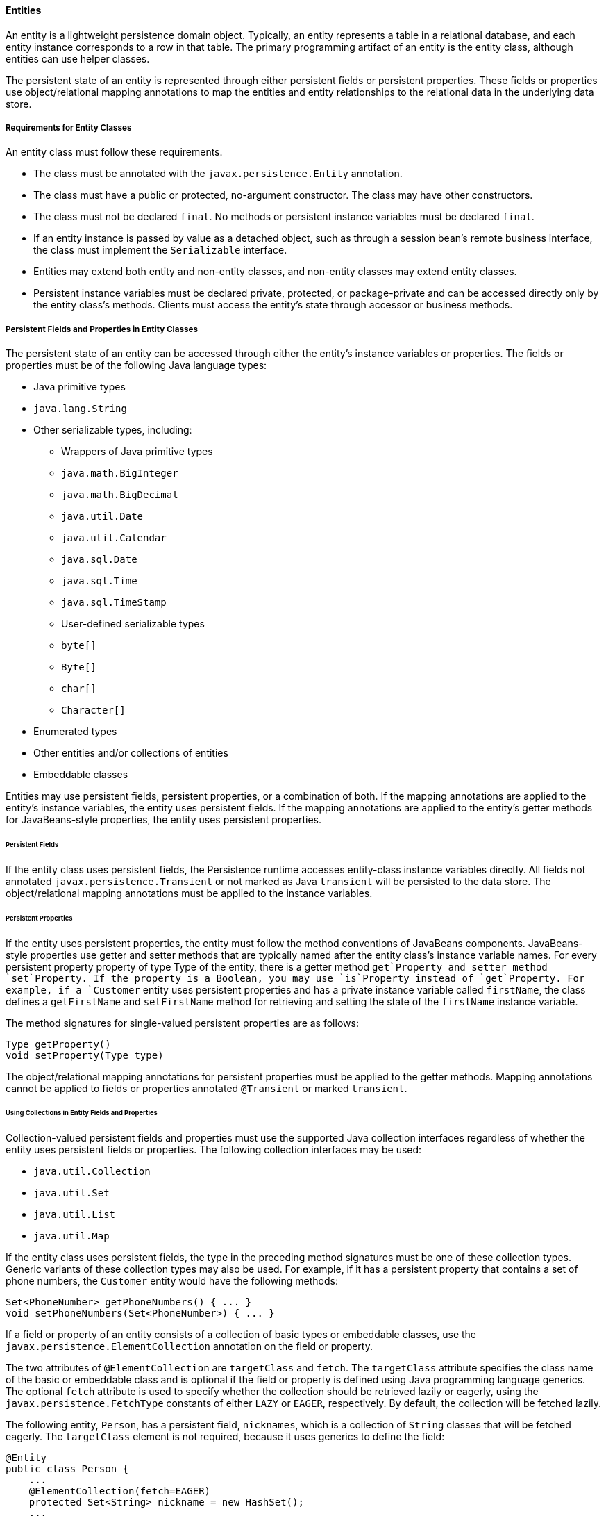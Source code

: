 [[BNBQA]][[entities]]

==== Entities

An entity is a lightweight persistence domain object. Typically, an
entity represents a table in a relational database, and each entity
instance corresponds to a row in that table. The primary programming
artifact of an entity is the entity class, although entities can use
helper classes.

The persistent state of an entity is represented through either
persistent fields or persistent properties. These fields or properties
use object/relational mapping annotations to map the entities and entity
relationships to the relational data in the underlying data store.

[[BNBQB]][[requirements-for-entity-classes]]

===== Requirements for Entity Classes

An entity class must follow these requirements.

* The class must be annotated with the `javax.persistence.Entity`
annotation.
* The class must have a public or protected, no-argument constructor.
The class may have other constructors.
* The class must not be declared `final`. No methods or persistent
instance variables must be declared `final`.
* If an entity instance is passed by value as a detached object, such as
through a session bean's remote business interface, the class must
implement the `Serializable` interface.
* Entities may extend both entity and non-entity classes, and non-entity
classes may extend entity classes.
* Persistent instance variables must be declared private, protected, or
package-private and can be accessed directly only by the entity class's
methods. Clients must access the entity's state through accessor or
business methods.

[[BNBQC]][[persistent-fields-and-properties-in-entity-classes]]

===== Persistent Fields and Properties in Entity Classes

The persistent state of an entity can be accessed through either the
entity's instance variables or properties. The fields or properties must
be of the following Java language types:

* Java primitive types
* `java.lang.String`
* Other serializable types, including:

** Wrappers of Java primitive types

** `java.math.BigInteger`

** `java.math.BigDecimal`

** `java.util.Date`

** `java.util.Calendar`

** `java.sql.Date`

** `java.sql.Time`

** `java.sql.TimeStamp`

** User-defined serializable types

** `byte[]`

** `Byte[]`

** `char[]`

** `Character[]`
* Enumerated types
* Other entities and/or collections of entities
* Embeddable classes

Entities may use persistent fields, persistent properties, or a
combination of both. If the mapping annotations are applied to the
entity's instance variables, the entity uses persistent fields. If the
mapping annotations are applied to the entity's getter methods for
JavaBeans-style properties, the entity uses persistent properties.

[[BNBQD]][[persistent-fields]]

====== Persistent Fields

If the entity class uses persistent fields, the Persistence runtime
accesses entity-class instance variables directly. All fields not
annotated `javax.persistence.Transient` or not marked as Java
`transient` will be persisted to the data store. The object/relational
mapping annotations must be applied to the instance variables.

[[BNBQE]][[persistent-properties]]

====== Persistent Properties

If the entity uses persistent properties, the entity must follow the
method conventions of JavaBeans components. JavaBeans-style properties
use getter and setter methods that are typically named after the entity
class's instance variable names. For every persistent property property
of type Type of the entity, there is a getter method `get`Property and
setter method `set`Property. If the property is a Boolean, you may use
`is`Property instead of `get`Property. For example, if a `Customer`
entity uses persistent properties and has a private instance variable
called `firstName`, the class defines a `getFirstName` and
`setFirstName` method for retrieving and setting the state of the
`firstName` instance variable.

The method signatures for single-valued persistent properties are as
follows:

[source,oac_no_warn]
----
Type getProperty()
void setProperty(Type type)
----

The object/relational mapping annotations for persistent properties must
be applied to the getter methods. Mapping annotations cannot be applied
to fields or properties annotated `@Transient` or marked `transient`.

[[GIQVN]][[using-collections-in-entity-fields-and-properties]]

====== Using Collections in Entity Fields and Properties

Collection-valued persistent fields and properties must use the
supported Java collection interfaces regardless of whether the entity
uses persistent fields or properties. The following collection
interfaces may be used:

* `java.util.Collection`
* `java.util.Set`
* `java.util.List`
* `java.util.Map`

If the entity class uses persistent fields, the type in the preceding
method signatures must be one of these collection types. Generic
variants of these collection types may also be used. For example, if it
has a persistent property that contains a set of phone numbers, the
`Customer` entity would have the following methods:

[source,oac_no_warn]
----
Set<PhoneNumber> getPhoneNumbers() { ... }
void setPhoneNumbers(Set<PhoneNumber>) { ... }
----

If a field or property of an entity consists of a collection of basic
types or embeddable classes, use the
`javax.persistence.ElementCollection` annotation on the field or
property.

The two attributes of `@ElementCollection` are `targetClass` and
`fetch`. The `targetClass` attribute specifies the class name of the
basic or embeddable class and is optional if the field or property is
defined using Java programming language generics. The optional `fetch`
attribute is used to specify whether the collection should be retrieved
lazily or eagerly, using the `javax.persistence.FetchType` constants of
either `LAZY` or `EAGER`, respectively. By default, the collection will
be fetched lazily.

The following entity, `Person`, has a persistent field, `nicknames`,
which is a collection of `String` classes that will be fetched eagerly.
The `targetClass` element is not required, because it uses generics to
define the field:

[source,oac_no_warn]
----
@Entity
public class Person {
    ...
    @ElementCollection(fetch=EAGER)
    protected Set<String> nickname = new HashSet();
    ...
}
----

Collections of entity elements and relationships may be represented by
`java.util.Map` collections. A `Map` consists of a key and a value.

When using `Map` elements or relationships, the following rules apply.

* The `Map` key or value may be a basic Java programming language type,
an embeddable class, or an entity.
* When the `Map` value is an embeddable class or basic type, use the
`@ElementCollection` annotation.
* When the `Map` value is an entity, use the `@OneToMany` or
`@ManyToMany` annotation.
* Use the `Map` type on only one side of a bidirectional relationship.

If the key type of a `Map` is a Java programming language basic type,
use the annotation `javax.persistence.MapKeyColumn` to set the column
mapping for the key. By default, the `name` attribute of `@MapKeyColumn`
is of the form RELATIONSHIP-FIELD/PROPERTY-NAME`_KEY`. For example, if
the referencing relationship field name is `image`, the default `name`
attribute is `IMAGE_KEY`.

If the key type of a `Map` is an entity, use the
`javax.persistence.MapKeyJoinColumn` annotation. If the multiple columns
are needed to set the mapping, use the annotation
`javax.persistence.MapKeyJoinColumns` to include multiple
`@MapKeyJoinColumn` annotations. If no `@MapKeyJoinColumn` is present,
the mapping column name is by default set to
RELATIONSHIP-FIELD/PROPERTY-NAME`_KEY`. For example, if the relationship
field name is `employee`, the default `name` attribute is
`EMPLOYEE_KEY`.

If Java programming language generic types are not used in the
relationship field or property, the key class must be explicitly set
using the `javax.persistence.MapKeyClass` annotation.

If the `Map` key is the primary key or a persistent field or property of
the entity that is the `Map` value, use the `javax.persistence.MapKey`
annotation. The `@MapKeyClass` and `@MapKey` annotations cannot be used
on the same field or property.

If the `Map` value is a Java programming language basic type or an
embeddable class, it will be mapped as a collection table in the
underlying database. If generic types are not used, the
`@ElementCollection` annotation's `targetClass` attribute must be set to
the type of the `Map` value.

If the `Map` value is an entity and part of a many-to-many or
one-to-many unidirectional relationship, it will be mapped as a join
table in the underlying database. A unidirectional one-to-many
relationship that uses a `Map` may also be mapped using the
`@JoinColumn` annotation.

If the entity is part of a one-to-many/many-to-one bidirectional
relationship, it will be mapped in the table of the entity that
represents the value of the `Map`. If generic types are not used, the
`targetEntity` attribute of the `@OneToMany` and `@ManyToMany`
annotations must be set to the type of the `Map` value.

[[GKAHQ]][[validating-persistent-fields-and-properties]]

====== Validating Persistent Fields and Properties

Jakarta Bean Validation provides a
mechanism for validating application data. Bean Validation is integrated
into the Jakarta EE containers, allowing the same validation logic to be
used in any of the tiers of an enterprise application.

Bean Validation constraints may be applied to persistent entity classes,
embeddable classes, and mapped superclasses. By default, the Persistence
provider will automatically perform validation on entities with
persistent fields or properties annotated with Bean Validation
constraints immediately after the `PrePersist`, `PreUpdate`, and
`PreRemove` lifecycle events.

Bean Validation constraints are annotations applied to the fields or
properties of Java programming language classes. Bean Validation
provides a set of constraints as well as an API for defining custom
constraints. Custom constraints can be specific combinations of the
default constraints, or new constraints that don't use the default
constraints. Each constraint is associated with at least one validator
class that validates the value of the constrained field or property.
Custom constraint developers must also provide a validator class for the
constraint.

Bean Validation constraints are applied to the persistent fields or
properties of persistent classes. When adding Bean Validation
constraints, use the same access strategy as the persistent class. That
is, if the persistent class uses field access, apply the Bean Validation
constraint annotations on the class's fields. If the class uses property
access, apply the constraints on the getter methods.

link:#GKAGK[Table 22-1] lists Bean Validation's
built-in constraints, defined in the `javax.validation.constraints`
package.

All the built-in constraints listed in
link:#GKAGK[Table 22-1] have a corresponding
annotation, ConstraintName`.List`, for grouping multiple constraints of
the same type on the same field or property. For example, the following
persistent field has two `@Pattern` constraints:

[source,oac_no_warn]
----
@Pattern.List({
    @Pattern(regexp="..."),
    @Pattern(regexp="...")
})
----

The following entity class, `Contact`, has Bean Validation constraints
applied to its persistent fields:

[source,oac_no_warn]
----
@Entity
public class Contact implements Serializable {
    @Id
    @GeneratedValue(strategy = GenerationType.AUTO)
    private Long id;
    @NotNull
    protected String firstName;
    @NotNull
    protected String lastName;
    @Pattern(regexp = "[a-z0-9!#$%&'*+/=?^_`{|}~-]+(?:\\."
            + "[a-z0-9!#$%&'*+/=?^_`{|}~-]+)*@"
            + "(?:[a-z0-9](?:[a-z0-9-]*[a-z0-9])?\\.)+[a-z0-9]"
            + "(?:[a-z0-9-]*[a-z0-9])?",
            message = "{invalid.email}")
    protected String email;
    @Pattern(regexp = "^\\(?(\\d{3})\\)?[- ]?(\\d{3})[- ]?(\\d{4})$",
            message = "{invalid.phonenumber}")
    protected String mobilePhone;
    @Pattern(regexp = "^\\(?(\\d{3})\\)?[- ]?(\\d{3})[- ]?(\\d{4})$",
            message = "{invalid.phonenumber}")
    protected String homePhone;
    @Temporal(javax.persistence.TemporalType.DATE)
    @Past
    protected Date birthday;
    ...
}
----

The `@NotNull` annotation on the `firstName` and `lastName` fields
specifies that those fields are now required. If a new `Contact`
instance is created where `firstName` or `lastName` have not been
initialized, Bean Validation will throw a validation error. Similarly,
if a previously created instance of `Contact` has been modified so that
`firstName` or `lastName` are null, a validation error will be thrown.

The `email` field has a `@Pattern` constraint applied to it, with a
complicated regular expression that matches most valid email addresses.
If the value of `email` doesn't match this regular expression, a
validation error will be thrown.

The `homePhone` and `mobilePhone` fields have the same `@Pattern`
constraints. The regular expression matches 10 digit telephone numbers
in the United States and Canada of the form `(`xxx`)` xxx`-`xxxx.

The `birthday` field is annotated with the `@Past` constraint, which
ensures that the value of `birthday` must be in the past.

[[BNBQF]][[primary-keys-in-entities]]

===== Primary Keys in Entities

Each entity has a unique object identifier. A customer entity, for
example, might be identified by a customer number. The unique
identifier, or primary key, enables clients to locate a particular
entity instance. Every entity must have a primary key. An entity may
have either a simple or a composite primary key.

Simple primary keys use the `javax.persistence.Id` annotation to denote
the primary key property or field.

Composite primary keys are used when a primary key consists of more than
one attribute, which corresponds to a set of single persistent
properties or fields. Composite primary keys must be defined in a
primary key class. Composite primary keys are denoted using the
`javax.persistence.EmbeddedId` and `javax.persistence.IdClass`
annotations.

The primary key, or the property or field of a composite primary key,
must be one of the following Java language types:

* Java primitive types
* Java primitive wrapper types
* `java.lang.String`
* `java.util.Date` (the temporal type should be `DATE`)
* `java.sql.Date`
* `java.math.BigDecimal`
* `java.math.BigInteger`

Floating-point types should never be used in primary keys. If you use a
generated primary key, only integral types will be portable.

A primary key class must meet these requirements.

* The access control modifier of the class must be `public`.
* The properties of the primary key class must be `public` or
`protected` if property-based access is used.
* The class must have a public default constructor.
* The class must implement the `hashCode()` and `equals(Object other)`
methods.
* The class must be serializable.
* A composite primary key must be represented and mapped to multiple
fields or properties of the entity class or must be represented and
mapped as an embeddable class.
* If the class is mapped to multiple fields or properties of the entity
class, the names and types of the primary key fields or properties in
the primary key class must match those of the entity class.

The following primary key class is a composite key, and the
`customerOrder` and `itemId` fields together uniquely identify an
entity:

[source,oac_no_warn]
----
public final class LineItemKey implements Serializable {
    private Integer customerOrder;
    private int itemId;

    public LineItemKey() {}

    public LineItemKey(Integer order, int itemId) {
        this.setCustomerOrder(order);
        this.setItemId(itemId);
    }

    @Override
    public int hashCode() {
        return ((this.getCustomerOrder() == null
                ? 0 : this.getCustomerOrder().hashCode())
                ^ ((int) this.getItemId()));
    }

    @Override
    public boolean equals(Object otherOb) {
        if (this == otherOb) {
            return true;
        }
        if (!(otherOb instanceof LineItemKey)) {
            return false;
        }
        LineItemKey other = (LineItemKey) otherOb;
        return ((this.getCustomerOrder() == null
                ? other.getCustomerOrder() == null : this.getCustomerOrder()
                .equals(other.getCustomerOrder()))
                && (this.getItemId() == other.getItemId()));
    }

    @Override
    public String toString() {
        return "" + getCustomerOrder() + "-" + getItemId();
    }
    /* Getters and setters */
}
----

[[BNBQH]][[multiplicity-in-entity-relationships]]

===== Multiplicity in Entity Relationships

Multiplicities are of the following types.

* One-to-one: Each entity instance is related to a single instance of
another entity. For example, to model a physical warehouse in which each
storage bin contains a single widget, `StorageBin` and `Widget` would
have a one-to-one relationship. One-to-one relationships use the
`javax.persistence.OneToOne` annotation on the corresponding persistent
property or field.
* One-to-many: An entity instance can be related to multiple instances
of the other entities. A sales order, for example, can have multiple
line items. In the order application, `CustomerOrder` would have a
one-to-many relationship with `LineItem`. One-to-many relationships use
the `javax.persistence.OneToMany` annotation on the corresponding
persistent property or field.
* Many-to-one: Multiple instances of an entity can be related to a
single instance of the other entity. This multiplicity is the opposite
of a one-to-many relationship. In the example just mentioned, the
relationship to `CustomerOrder` from the perspective of `LineItem` is
many-to-one. Many-to-one relationships use the
`javax.persistence.ManyToOne` annotation on the corresponding persistent
property or field.
* Many-to-many: The entity instances can be related to multiple
instances of each other. For example, each college course has many
students, and every student may take several courses. Therefore, in an
enrollment application, `Course` and `Student` would have a many-to-many
relationship. Many-to-many relationships use the
`javax.persistence.ManyToMany` annotation on the corresponding
persistent property or field.

[[BNBQI]][[direction-in-entity-relationships]]

===== Direction in Entity Relationships

The direction of a relationship can be either bidirectional or
unidirectional. A bidirectional relationship has both an owning side and
an inverse side. A unidirectional relationship has only an owning side.
The owning side of a relationship determines how the Persistence runtime
makes updates to the relationship in the database.

[[BNBQJ]][[bidirectional-relationships]]

====== Bidirectional Relationships

In a bidirectional relationship, each entity has a relationship field or
property that refers to the other entity. Through the relationship field
or property, an entity class's code can access its related object. If an
entity has a related field, the entity is said to "know" about its
related object. For example, if `CustomerOrder` knows what `LineItem`
instances it has and if `LineItem` knows what `CustomerOrder` it belongs
to, they have a bidirectional relationship.

Bidirectional relationships must follow these rules.

* The inverse side of a bidirectional relationship must refer to its
owning side by using the `mappedBy` element of the `@OneToOne`,
`@OneToMany`, or `@ManyToMany` annotation. The `mappedBy` element
designates the property or field in the entity that is the owner of the
relationship.
* The many side of many-to-one bidirectional relationships must not
define the `mappedBy` element. The many side is always the owning side
of the relationship.
* For one-to-one bidirectional relationships, the owning side
corresponds to the side that contains the corresponding foreign key.
* For many-to-many bidirectional relationships, either side may be the
owning side.

[[BNBQK]][[unidirectional-relationships]]

====== Unidirectional Relationships

In a unidirectional relationship, only one entity has a relationship
field or property that refers to the other. For example, `LineItem`
would have a relationship field that identifies `Product`, but `Product`
would not have a relationship field or property for `LineItem`. In other
words, `LineItem` knows about `Product`, but `Product` doesn't know
which `LineItem` instances refer to it.

[[BNBQL]][[queries-and-relationship-direction]]

====== Queries and Relationship Direction

Jakarta Persistence query language and Criteria API queries often navigate
across relationships. The direction of a relationship determines whether
a query can navigate from one entity to another. For example, a query
can navigate from `LineItem` to `Product` but cannot navigate in the
opposite direction. For `CustomerOrder` and `LineItem`, a query could
navigate in both directions because these two entities have a
bidirectional relationship.

[[BNBQM]][[cascade-operations-and-relationships]]

====== Cascade Operations and Relationships

Entities that use relationships often have dependencies on the existence
of the other entity in the relationship. For example, a line item is
part of an order; if the order is deleted, the line item also should be
deleted. This is called a cascade delete relationship.

The `javax.persistence.CascadeType` enumerated type defines the cascade
operations that are applied in the `cascade` element of the relationship
annotations. link:#GJJNJ[Table 40-1] lists the cascade operations for
entities.

[[sthref159]][[GJJNJ]]

*Table 40-1 Cascade Operations for Entities*

[width="75%",cols="15%,60%"]
|=======================================================================
|*Cascade Operation* |*Description*
|`ALL` |All cascade operations will be applied to the parent entity's
related entity. `All` is equivalent to specifying
`cascade={DETACH, MERGE, PERSIST, REFRESH, REMOVE}`

|`DETACH` |If the parent entity is detached from the persistence
context, the related entity will also be detached.

|`MERGE` |If the parent entity is merged into the persistence context,
the related entity will also be merged.

|`PERSIST` |If the parent entity is persisted into the persistence
context, the related entity will also be persisted.

|`REFRESH` |If the parent entity is refreshed in the current persistence
context, the related entity will also be refreshed.

|`REMOVE` |If the parent entity is removed from the current persistence
context, the related entity will also be removed.
|=======================================================================


Cascade delete relationships are specified using the `cascade=REMOVE`
element specification for `@OneToOne` and `@OneToMany` relationships.
For example:

[source,oac_no_warn]
----
@OneToMany(cascade=REMOVE, mappedBy="customer")
public Set<CustomerOrder> getOrders() { return orders; }
----

[[GIQXY]][[orphan-removal-in-relationships]]

====== Orphan Removal in Relationships

When a target entity in a one-to-one or one-to-many relationship is
removed from the relationship, it is often desirable to cascade the
remove operation to the target entity. Such target entities are
considered "orphans," and the `orphanRemoval` attribute can be used to
specify that orphaned entities should be removed. For example, if an
order has many line items and one of them is removed from the order, the
removed line item is considered an orphan. If `orphanRemoval` is set to
`true`, the line item entity will be deleted when the line item is
removed from the order.

The `orphanRemoval` attribute in `@OneToMany` and `@oneToOne` takes a
Boolean value and is by default false.

The following example will cascade the remove operation to the orphaned
`order` entity when the `customer` entity is deleted:

[source,oac_no_warn]
----
@OneToMany(mappedBy="customer", orphanRemoval="true")
public List<CustomerOrder> getOrders() { ... }
----

[[GJIWZ]][[embeddable-classes-in-entities]]

===== Embeddable Classes in Entities

Embeddable classes are used to represent the state of an entity but
don't have a persistent identity of their own, unlike entity classes.
Instances of an embeddable class share the identity of the entity that
owns it. Embeddable classes exist only as the state of another entity.
An entity may have single-valued or collection-valued embeddable class
attributes.

Embeddable classes have the same rules as entity classes but are
annotated with the `javax.persistence.Embeddable` annotation instead of
`@Entity`.

The following embeddable class, `ZipCode`, has the fields `zip` and
`plusFour`:

[source,oac_no_warn]
----
@Embeddable
public class ZipCode {
    String zip;
    String plusFour;
    ...
}
----

This embeddable class is used by the `Address` entity:

[source,oac_no_warn]
----
@Entity
public class Address {
    @Id
    protected long id
    String street1;
    String street2;
    String city;
    String province;
    @Embedded
    ZipCode zipCode;
    String country;
    ...
}
----

Entities that own embeddable classes as part of their persistent state
may annotate the field or property with the `javax.persistence.Embedded`
annotation but are not required to do so.

Embeddable classes may themselves use other embeddable classes to
represent their state. They may also contain collections of basic Java
programming language types or other embeddable classes. Embeddable
classes may also contain relationships to other entities or collections
of entities. If the embeddable class has such a relationship, the
relationship is from the target entity or collection of entities to the
entity that owns the embeddable class.
